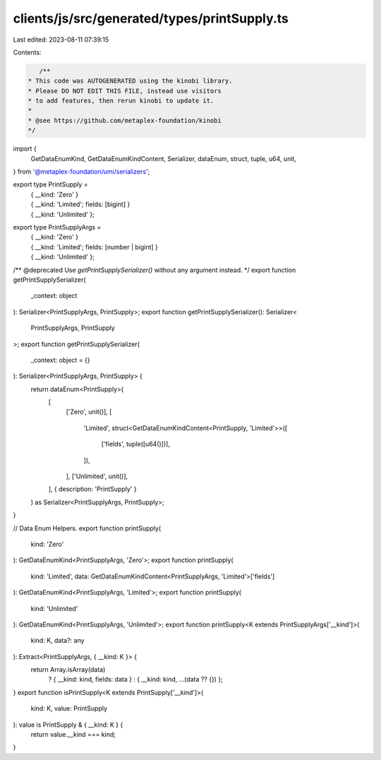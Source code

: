 clients/js/src/generated/types/printSupply.ts
=============================================

Last edited: 2023-08-11 07:39:15

Contents:

.. code-block:: ts

    /**
 * This code was AUTOGENERATED using the kinobi library.
 * Please DO NOT EDIT THIS FILE, instead use visitors
 * to add features, then rerun kinobi to update it.
 *
 * @see https://github.com/metaplex-foundation/kinobi
 */

import {
  GetDataEnumKind,
  GetDataEnumKindContent,
  Serializer,
  dataEnum,
  struct,
  tuple,
  u64,
  unit,
} from '@metaplex-foundation/umi/serializers';

export type PrintSupply =
  | { __kind: 'Zero' }
  | { __kind: 'Limited'; fields: [bigint] }
  | { __kind: 'Unlimited' };

export type PrintSupplyArgs =
  | { __kind: 'Zero' }
  | { __kind: 'Limited'; fields: [number | bigint] }
  | { __kind: 'Unlimited' };

/** @deprecated Use `getPrintSupplySerializer()` without any argument instead. */
export function getPrintSupplySerializer(
  _context: object
): Serializer<PrintSupplyArgs, PrintSupply>;
export function getPrintSupplySerializer(): Serializer<
  PrintSupplyArgs,
  PrintSupply
>;
export function getPrintSupplySerializer(
  _context: object = {}
): Serializer<PrintSupplyArgs, PrintSupply> {
  return dataEnum<PrintSupply>(
    [
      ['Zero', unit()],
      [
        'Limited',
        struct<GetDataEnumKindContent<PrintSupply, 'Limited'>>([
          ['fields', tuple([u64()])],
        ]),
      ],
      ['Unlimited', unit()],
    ],
    { description: 'PrintSupply' }
  ) as Serializer<PrintSupplyArgs, PrintSupply>;
}

// Data Enum Helpers.
export function printSupply(
  kind: 'Zero'
): GetDataEnumKind<PrintSupplyArgs, 'Zero'>;
export function printSupply(
  kind: 'Limited',
  data: GetDataEnumKindContent<PrintSupplyArgs, 'Limited'>['fields']
): GetDataEnumKind<PrintSupplyArgs, 'Limited'>;
export function printSupply(
  kind: 'Unlimited'
): GetDataEnumKind<PrintSupplyArgs, 'Unlimited'>;
export function printSupply<K extends PrintSupplyArgs['__kind']>(
  kind: K,
  data?: any
): Extract<PrintSupplyArgs, { __kind: K }> {
  return Array.isArray(data)
    ? { __kind: kind, fields: data }
    : { __kind: kind, ...(data ?? {}) };
}
export function isPrintSupply<K extends PrintSupply['__kind']>(
  kind: K,
  value: PrintSupply
): value is PrintSupply & { __kind: K } {
  return value.__kind === kind;
}


